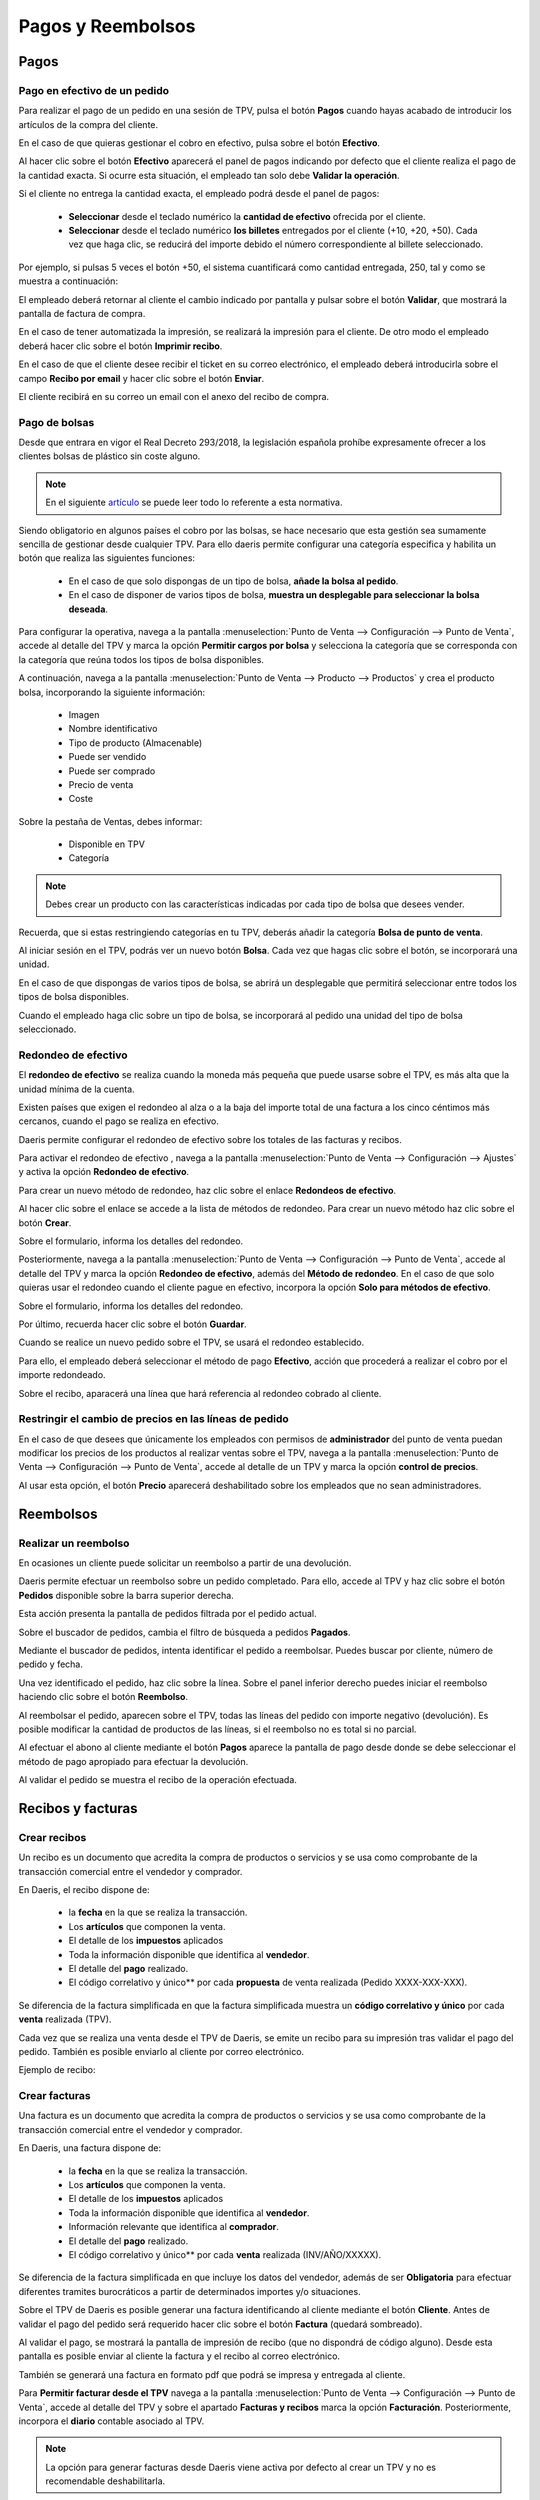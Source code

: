 ===================
Pagos y Reembolsos
===================

Pagos
=============

Pago en efectivo de un pedido
---------------------------------------------

Para realizar el pago de un pedido en una sesión de TPV, pulsa el botón **Pagos** cuando hayas acabado de introducir
los artículos de la compra del cliente.

.. image:: pagos/pago_efectivo1.png
   :align: center
   :alt: Realizar el pago de un pedido en una sesión de TPV

En el caso de que quieras gestionar el cobro en efectivo, pulsa sobre el botón **Efectivo**.

.. image:: pagos/pago_efectivo2.png
   :align: center
   :alt: Realizar el pago de un pedido en una sesión de TPV

Al hacer clic sobre el botón **Efectivo** aparecerá el panel de pagos indicando por defecto que el cliente realiza el
pago de la cantidad exacta. Si ocurre esta situación, el empleado tan solo debe **Validar la operación**.

.. image:: pagos/pago_efectivo3.png
   :align: center
   :alt: Realizar el pago de un pedido en una sesión de TPV

Si el cliente no entrega la cantidad exacta, el empleado podrá desde el panel de pagos:

    - **Seleccionar** desde el teclado numérico la **cantidad de efectivo** ofrecida por el cliente.
    - **Seleccionar** desde el teclado numérico **los billetes** entregados por el cliente (+10, +20, +50). Cada vez que haga clic, se reducirá del importe debido el número correspondiente al billete seleccionado.

Por ejemplo, si pulsas 5 veces el botón +50, el sistema cuantificará como cantidad entregada, 250, tal y como se muestra a continuación:

.. image:: pagos/pago_efectivo4.png
   :align: center
   :alt: Realizar el pago de un pedido en una sesión de TPV

El empleado deberá retornar al cliente el cambio indicado por pantalla y pulsar sobre el botón **Validar**,
que mostrará la pantalla de factura de compra.

.. image:: pagos/pago_efectivo5.png
   :align: center
   :alt: Validar el pago de un pedido en una sesión de TPV

En el caso de tener automatizada la impresión, se realizará la impresión para el cliente. De otro modo el empleado
deberá hacer clic sobre el botón **Imprimir recibo**.

.. image:: pagos/pago_efectivo6.png
   :align: center
   :alt: Realizar la impresión de un pedido en una sesión de TPV

En el caso de que el cliente desee recibir el ticket en su correo electrónico, el empleado deberá introducirla sobre
el campo **Recibo por email** y hacer clic sobre el botón **Enviar**.

.. image:: pagos/pago_efectivo7.png
   :align: center
   :alt: Enviar por email un pedido en una sesión de TPV

El cliente recibirá en  su correo un email con el anexo del recibo de compra.

.. image:: pagos/pago_efectivo8.png
   :align: center
   :alt: Enviar por email un pedido en una sesión de TPV

.. _ventas/punto_de_venta/pagos/bolsas:

Pago de bolsas
----------------------------

Desde que entrara en vigor el Real Decreto 293/2018, la legislación española prohíbe expresamente ofrecer a los
clientes bolsas de plástico sin coste alguno.

.. note::
   En el siguiente `artículo <https://www.boe.es/buscar/doc.php?id=BOE-A-2018-6651>`_ se puede leer todo lo referente a esta normativa.

Siendo obligatorio en algunos países el cobro por las bolsas, se hace necesario que esta gestión sea sumamente
sencilla de gestionar desde cualquier TPV. Para ello daeris permite configurar una categoría especifica y
habilita un botón que realiza las siguientes funciones:

    - En el caso de que solo dispongas de un tipo de bolsa, **añade la bolsa al pedido**.
    - En el caso de disponer de varios tipos de bolsa, **muestra un desplegable para seleccionar la bolsa deseada**.

Para configurar la operativa, navega a la pantalla :menuselection:`Punto de Venta --> Configuración --> Punto de Venta`, accede al detalle
del TPV y marca la opción **Permitir cargos por bolsa** y selecciona la categoría que se corresponda con la categoría
que reúna todos los tipos de bolsa disponibles.

.. image:: pagos/bolsas1.png
   :align: center
   :alt: Permitir cargos por bolsa

.. seealso::
   * :doc:`../../ventas/punto_de_venta/productos`

A continuación, navega a la pantalla :menuselection:`Punto de Venta --> Producto --> Productos` y crea el producto bolsa, incorporando la siguiente información:

    - Imagen
    - Nombre identificativo
    - Tipo de producto (Almacenable)
    - Puede ser vendido
    - Puede ser comprado
    - Precio de venta
    - Coste

.. image:: pagos/bolsas2.png
   :align: center
   :alt: Detalle del producto bolsa

Sobre la pestaña de Ventas, debes informar:

    - Disponible en TPV
    - Categoría

.. image:: pagos/bolsas3.png
   :align: center
   :alt: Ventas del producto bolsa

.. note::
   Debes crear un producto con las características indicadas por cada tipo de bolsa que desees vender.

Recuerda, que si estas restringiendo categorías en tu TPV, deberás añadir la categoría **Bolsa de punto de venta**.

.. image:: pagos/bolsas3b.png
   :align: center
   :alt: Ventas del producto bolsa

Al iniciar sesión en el TPV, podrás ver un nuevo botón **Bolsa**. Cada vez que hagas clic sobre el botón,
se incorporará una unidad.

.. image:: pagos/bolsas4.png
   :align: center
   :alt: Lista de cargos de bolsa

En el caso de que dispongas de varios tipos de bolsa, se abrirá un desplegable que
permitirá seleccionar entre todos los tipos de bolsa disponibles.

.. image:: pagos/bolsas5.png
   :align: center
   :alt: Bolsa en el pedido del TPV

Cuando el empleado haga clic sobre un tipo de bolsa, se incorporará al pedido una unidad del tipo de bolsa
seleccionado.

.. image:: pagos/bolsas6.png
   :align: center
   :alt: Bolsa en el pedido del TPV

.. _ventas/punto_de_venta/pagos/redondeo:

Redondeo de efectivo
---------------------

El **redondeo de efectivo** se realiza cuando la moneda más pequeña que puede usarse sobre el TPV, es más alta que
la unidad mínima de la cuenta.

Existen países que exigen el redondeo al alza o a la baja del importe total de una factura a los cinco céntimos más
cercanos, cuando el pago se realiza en efectivo.

Daeris permite configurar el redondeo de efectivo sobre los totales de las facturas y recibos.

Para activar el redondeo de efectivo , navega a la pantalla :menuselection:`Punto de Venta --> Configuración --> Ajustes`
y activa la opción **Redondeo de efectivo**.

.. image:: pagos/redondeo1.png
   :align: center
   :alt: Activar el redondeo de efectivo.

Para crear un nuevo método de redondeo, haz clic sobre el enlace **Redondeos de efectivo**.

Al hacer clic sobre el enlace se accede a la lista de métodos de redondeo. Para crear un nuevo método haz clic sobre
el botón **Crear**.

.. image:: pagos/redondeo2.png
   :align: center
   :alt: Crear el redondeo de efectivo.

Sobre el formulario, informa los detalles del redondeo.

.. image:: pagos/redondeo3.png
   :align: center
   :alt: Crear el redondeo de efectivo.

Posteriormente, navega a la pantalla :menuselection:`Punto de Venta --> Configuración --> Punto de Venta`, accede al detalle
del TPV y marca la opción **Redondeo de efectivo**, además del **Método de redondeo**. En el caso de que solo quieras
usar el redondeo cuando el cliente pague en efectivo, incorpora la opción **Solo para métodos de efectivo**.

Sobre el formulario, informa los detalles del redondeo.

.. image:: pagos/redondeo4.png
   :align: center
   :alt: Crear el redondeo de efectivo.

Por último, recuerda hacer clic sobre el botón **Guardar**.

Cuando se realice un nuevo pedido sobre el TPV, se usará el redondeo establecido.

.. image:: pagos/redondeo5.png
   :align: center
   :alt: Usar el redondeo de efectivo.

Para ello, el empleado deberá seleccionar el método de pago **Efectivo**, acción que procederá a realizar el
cobro por el importe redondeado.

.. image:: pagos/redondeo6.png
   :align: center
   :alt: Usar el redondeo de efectivo.

Sobre el recibo, aparacerá una línea que hará referencia al redondeo cobrado al cliente.

.. image:: pagos/redondeo7.png
   :align: center
   :alt: Usar el redondeo de efectivo.

.. _ventas/punto_de_venta/pagos/restringir_precios:

Restringir el cambio de precios en las líneas de pedido
--------------------------------------------------------
En el caso de que desees que únicamente los empleados con permisos de **administrador** del punto de venta puedan
modificar los precios de los productos al realizar ventas sobre el TPV, navega a la pantalla
:menuselection:`Punto de Venta --> Configuración --> Punto de Venta`, accede al detalle de un TPV y marca la opción
**control de precios**.

.. image:: tarifas_promociones/control_precio.png
   :align: center
   :alt: Impedir que los empleados no administradores puedan modificar los precios.

Al usar esta opción, el botón **Precio** aparecerá deshabilitado sobre los empleados que no sean administradores.

.. image:: tarifas_promociones/precio_deshabilitado.png
   :align: center
   :alt: Impedir que los empleados no administradores puedan modificar los precios.

Reembolsos
=============

Realizar un reembolso
-----------------------

En ocasiones un cliente puede solicitar un reembolso a partir de una devolución.

Daeris permite efectuar un reembolso sobre un pedido completado. Para ello, accede al TPV y haz clic sobre el
botón **Pedidos** disponible sobre la barra superior derecha.

.. image:: pagos/asoc1.png
   :align: center
   :alt: Reembolsar un pedido completado desde el TPV

Esta acción presenta la pantalla de pedidos filtrada por el pedido actual.

.. image:: pagos/asoc2.png
   :align: center
   :alt: Reembolsar un pedido completado desde el TPV

Sobre el buscador de pedidos, cambia el filtro de búsqueda a pedidos **Pagados**.

.. image:: pagos/asoc3.png
   :align: center
   :alt: Reembolsar un pedido completado desde el TPV

Mediante el buscador de pedidos, intenta identificar el pedido a reembolsar. Puedes buscar
por cliente, número de pedido y fecha.

.. image:: pagos/asoc4.png
   :align: center
   :alt: Reembolsar un pedido completado desde el TPV

Una vez identificado el pedido, haz clic sobre la línea. Sobre el panel inferior derecho puedes iniciar el
reembolso haciendo clic sobre el botón **Reembolso**.

.. image:: pagos/asoc5.png
   :align: center
   :alt: Reembolsar un pedido completado desde el TPV

Al reembolsar el pedido, aparecen sobre el TPV, todas las líneas del pedido con importe negativo (devolución).
Es posible modificar la cantidad de productos de las líneas, si el reembolso no es total si no parcial.

.. image:: pagos/asoc6.png
   :align: center
   :alt: Reembolsar un pedido completado desde el TPV

Al efectuar el abono al cliente mediante el botón **Pagos** aparece la pantalla de pago desde donde se debe seleccionar
el método de pago apropiado para efectuar la devolución.

.. image:: pagos/asoc7.png
   :align: center
   :alt: Reembolsar un pedido completado desde el TPV

Al validar el pedido se muestra el recibo de la operación efectuada.

.. image:: pagos/asoc8.png
   :align: center
   :alt: Reembolsar un pedido completado desde el TPV

Recibos y facturas
===================

Crear recibos
--------------

Un recibo es un documento que acredita la compra de productos o servicios y se usa como comprobante de la
transacción comercial entre el vendedor y comprador.

En Daeris, el recibo dispone de:

    - la **fecha** en la que se realiza la transacción.
    - Los **artículos** que componen la venta.
    - El detalle de los **impuestos** aplicados
    - Toda la información disponible que identifica al **vendedor**.
    - El detalle del **pago** realizado.
    - El código correlativo y único** por cada **propuesta** de venta realizada (Pedido XXXX-XXX-XXX).

Se diferencia de la factura simplificada en que la factura simplificada muestra un **código correlativo y único**
por cada **venta** realizada (TPV).

Cada vez que se realiza una venta desde el TPV de Daeris, se emite un recibo para su impresión tras validar
el pago del pedido. También es posible enviarlo al cliente por correo electrónico.

.. image:: pagos/pagos1.png
   :align: center
   :alt: Pantalla de recibo al realizar el pago

Ejemplo de recibo:

.. image:: pagos/pagos1b.png
   :align: center
   :alt: Pantalla de factura simplificada al realizar el pago

.. _ventas/punto_de_venta/pagos/facturas:

Crear facturas
---------------

Una factura es un documento que acredita la compra de productos o servicios y se usa como comprobante de la
transacción comercial entre el vendedor y comprador.

En Daeris, una factura dispone de:

    - la **fecha** en la que se realiza la transacción.
    - Los **artículos** que componen la venta.
    - El detalle de los **impuestos** aplicados
    - Toda la información disponible que identifica al **vendedor**.
    - Información relevante que identifica al **comprador**.
    - El detalle del **pago** realizado.
    - El código correlativo y único** por cada **venta** realizada (INV/AÑO/XXXXX).

Se diferencia de la factura simplificada en que incluye los datos del vendedor, además de ser **Obligatoria** para
efectuar diferentes tramites burocráticos a partir de determinados importes y/o situaciones.

Sobre el TPV de Daeris es posible generar una factura identificando al cliente mediante el botón **Cliente**.
Antes de validar el pago del pedido será requerido hacer clic sobre el botón **Factura** (quedará sombreado).

.. image:: pagos/pagos3.png
   :align: center
   :alt: Pantalla de factura al realizar el pago

Al validar el pago, se mostrará la pantalla de impresión de recibo (que no dispondrá de código alguno).
Desde esta pantalla es posible enviar al cliente la factura y el recibo al correo electrónico.

.. image:: pagos/pagos3b.png
   :align: center
   :alt: Pantalla de factura al realizar el pago

También se generará una factura en formato pdf que podrá se impresa y entregada al cliente.

.. image:: pagos/pagos3c.png
   :align: center
   :alt: Pantalla de factura al realizar el pago

Para **Permitir facturar desde el TPV** navega a la pantalla :menuselection:`Punto de Venta --> Configuración --> Punto de Venta`, accede al detalle
del TPV y sobre el apartado **Facturas y recibos** marca la opción **Facturación**. Posteriormente, incorpora el **diario** contable asociado al TPV.

.. image:: pagos/permitir_facturar.png
   :align: center
   :alt: Permitir facturar desde un TPV

.. note::
   La opción para generar facturas desde Daeris viene activa por defecto al crear un TPV y no es recomendable deshabilitarla.

.. _ventas/punto_de_venta/pagos/notas:

Añadir notas sobre las líneas de pedido
----------------------------------------

Daeris permite incorporar notas sobre las líneas del pedido. Estas notas aparecerán en la facturas y el recibo.

Para permitir incorporar notas sobre las líneas del pedido , navega a la pantalla :menuselection:`Punto de Venta --> Configuración --> Punto de Venta`, accede al detalle
del TPV y marca la opción **Notas del cliente**. Recuerda hacer clic sobre el botón **Guardar** para que se apliquen tus cambios.

.. image:: pagos/notas1.png
   :align: center
   :alt: Incorporar notas sobre las líneas de los recibos

Sobre el TPV, aparece el botón **Nota del cliente**.

.. image:: pagos/notas2.png
   :align: center
   :alt: Incorporar notas sobre las líneas de los recibos

Para incorporar una nueva nota, selecciona una línea del pedido y haz clic sobre el botón **Nota del cliente**.
A continuación, incorpora la nota sobre el cajetín de texto.

.. image:: pagos/notas3.png
   :align: center
   :alt: Incorporar notas sobre las líneas de los recibos

Al hacer clic sobre el botón **OK** se introduce la nota sobre la línea de pedido seleccionada.

.. image:: pagos/notas4.png
   :align: center
   :alt: Incorporar notas sobre las líneas de los recibos

Al efectuar el pago, la nota aparece tanto en la factura del cliente como en el propio recibo.

.. image:: pagos/notas5.png
   :align: center
   :alt: Incorporar notas sobre las líneas de los recibos

.. image:: pagos/notas6.png
   :align: center
   :alt: Incorporar notas sobre las líneas de los recibos

Añadir Texto predeterminado sobre el recibo
--------------------------------------------

Daeris permite incorporar un texto predeterminado sobre el encabezado y el pie de página del recibo.

Para usar esta opción, navega a la pantalla :menuselection:`Punto de Venta --> Configuración --> Punto de Venta`, accede al detalle
del TPV y marca la opción **Encabezado y pie de página**.

Posteriormente, añade el texto que quieres que aparezca sobre el encabezado y/o el pie de página del recibo,
sobre los campos **encabezado** y **pie de página**. Recuerda hacer clic sobre el botón **Guardar** para que se apliquen tus cambios.

.. image:: pagos/texto_recibo.png
   :align: center
   :alt: Imprimir los recibos con texto predeterminado

Al imprimir un nuevo recibo, el texto configurado aparecerá sobre el encabezado y el pie de página.

.. image:: pagos/texto_recibo2.png
   :align: center
   :alt: Imprimir los recibos con texto predeterminado

Imprimir recibos por defecto
-----------------------------

Daeris, permite imprimir los recibos tras realizar el pago de forma automática.

Para usar esta opción, navega a la pantalla :menuselection:`Punto de Venta --> Configuración --> Punto de Venta`, accede al detalle
del TPV y marca la opción **Impresión automática del recibo**.

En el caso de que quieras que se omita la pantalla de impresión del recibo **siempre que se puede realizar la impresión de forma automática**,
selecciona la opción **Saltar pantalla de vista previa**.

Por último, recuerda hacer clic sobre el botón **Guardar**.

.. image:: pagos/pago_autoimpre1.png
   :align: center
   :alt: Imprimir los recibos tras realizar el pago de forma automática

Reimprimir recibos y facturas
------------------------------

En ocasiones puede ocurrir que un cliente reclame una copia de un recibo extraviado o una segunda copia del recibo.

Daeris permite la reimpresión de los recibos. Para ello, accede al TPV y haz clic sobre el botón **Pedidos** disponible sobre la barra superior derecha.

.. image:: pagos/reimprimir1.png
   :align: center
   :alt: Imprimir los recibos tras realizar el pago de forma automática

Esta acción presenta la pantalla de pedidos filtrada por el pedido actual.

.. image:: pagos/reimprimir2.png
   :align: center
   :alt: Imprimir los recibos tras realizar el pago de forma automática

Sobre el buscador de pedidos, cambia el filtro de búsqueda a pedidos **Pagados**.

.. image:: pagos/reimprimir3.png
   :align: center
   :alt: Imprimir los recibos tras realizar el pago de forma automática

Mediante el buscador de pedidos, intenta identificar el pedido a reimprimir. Puedes buscar
por cliente, número de pedido y fecha.

.. image:: pagos/reimprimir4.png
   :align: center
   :alt: Imprimir los recibos tras realizar el pago de forma automática.

Una vez identificado el pedido, haz clic sobre la línea. Sobre el panel inferior derecho puedes
**Reimprimir factura** e **Imprimir recibo**.

.. image:: pagos/reimprimir5.png
   :align: center
   :alt: Imprimir los recibos tras realizar el pago de forma automática.

Sobre el panel inferior derecho puedes:

Al **Reimprimir factura** se descarga la factura en fichero pdf. En función de las opciones de tu navegador es
posible realizar la impresión.

.. image:: pagos/reimprimir6.png
   :align: center
   :alt: Imprimir los recibos tras realizar el pago de forma automática.

Al **Imprimir recibo** aparece una nueva pantalla que muestra el recibo. Desde esta pantalla es posible realizar
la impresión haciendo clic sobre el botón **Imprimir recibo**.

.. image:: pagos/reimprimir7.png
   :align: center
   :alt: Imprimir los recibos tras realizar el pago de forma automática.

Métodos de pago
===============

.. _ventas/punto_de_venta/pagos/tarjeta:

Crear tarjeta de crédito como método de pago
---------------------------------------------

Para crear un nuevo método de pago, navega a la pantalla :menuselection:`Punto de Venta --> Configuración --> Métodos de pago`

El sistema navegará a la pantalla de métodos de pago del TPV, donde podrás crear un nuevo método de pago mediante el botón **Crear**.

.. image:: pagos/tarjeta01.png
   :align: center
   :alt: Crear tarjeta de crédito como método de pago

Sobre el nuevo método de pago, se deberán informar los siguientes campos:

   - **Método**: Especificar un nombre para el método de pago.
   - **Tipo**: Se deberá seleccionar **Banco**.
   - **Identificar al cliente**: Vacío. Obliga a identificar al cliente a la hora de realizar el pago.
   - **Cuenta pendiente**: Dejad en blanco para usar una cuenta predeterminada o seleccionad una del listado. Utilizada como cuenta pendiente al crear registros de pago contables para pagos bancarios.
   - **Cuenta intermedia**: Dejad en blanco para usar una cuenta predeterminada o seleccionad una del listado. Anula la cuenta por cobrar de la empresa (Para el TPV) utilizada en las entradas de diario.

.. image:: pagos/tarjeta02.png
   :align: center
   :alt: Crear tarjeta de crédito como método de pago

Una vez informados los campos necesarios, guarda el método de pago mediante el botón **Guardar**.

A continuación, vuelve al detalle del TPV, e informa el nuevo método de pago creado en el campo **Métodos de Pago**:

.. image:: pagos/tarjeta03.png
   :align: center
   :alt: Crear tarjeta de crédito como método de pago

Para poder visualizar el nuevo método de pago sobre una sesión de TPV, será necesario finalizar la sesión activa, si hay una en proceso, y abrir una de nueva.

Para usar el nuevo método de pago, completa un pedido y haz clic sobre el botón **Pagos**.

El sistema navegará a la pantalla de pagos, donde aparecerá el nuevo método de pago configurado.

.. image:: pagos/tarjeta04.png
   :align: center
   :alt: Crear tarjeta de crédito como método de pago

Al hacer clic sobre el nuevo método de pago, se incorporará todo el coste como entregado y podrás incorporar **manualmente** el importe sobre el
datáfono del banco. Cuando confirmes que la transacción es correcta, deberás hacer clic sobre el botón **Validar**.

.. image:: pagos/tarjeta05.png
   :align: center
   :alt: Crear tarjeta de crédito como método de pago

Sobre el ticket de caja, aparecerá como método de pago, el método usado:

.. image:: pagos/tarjeta06.png
   :align: center
   :alt: Crear tarjeta de crédito como método de pago